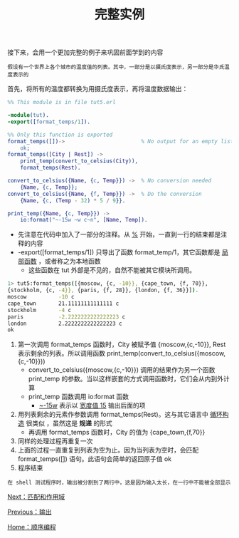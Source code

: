 #+TITLE: 完整实例
#+HTML_HEAD: <link rel="stylesheet" type="text/css" href="../css/main.css" />
#+HTML_LINK_UP: io.html   
#+HTML_LINK_HOME: sequential.html
#+OPTIONS: num:nil timestamp:nil ^:nil


接下来，会用一个更加完整的例子来巩固前面学到的内容

#+begin_example
  假设有一个世界上各个城市的温度值的列表。其中，一部分是以摄氏度表示，另一部分是华氏温度表示的
#+end_example
首先，将所有的温度都转换为用摄氏度表示，再将温度数据输出：

#+begin_src erlang 
  %% This module is in file tut5.erl

  -module(tut).
  -export([format_temps/1]).

  %% Only this function is exported
  format_temps([])->                        % No output for an empty list
      ok;
  format_temps([City | Rest]) ->
      print_temp(convert_to_celsius(City)),
      format_temps(Rest).

  convert_to_celsius({Name, {c, Temp}}) ->  % No conversion needed
      {Name, {c, Temp}};
  convert_to_celsius({Name, {f, Temp}}) ->  % Do the conversion
      {Name, {c, (Temp - 32) * 5 / 9}}.

  print_temp({Name, {c, Temp}}) ->
      io:format("~-15w ~w c~n", [Name, Temp]).
#+end_src

+ 先注意在代码中加入了一部分的注释。从 _%_ 开始，一直到一行的结束都是注释的内容
+ -export([format_temps/1]) 只导出了函数 format_temp/1，其它函数都是 _局部函数_ ，或者称之为本地函数
  + 这些函数在 tut 外部是不见的，自然不能被其它模块所调用。

#+begin_src sh 
  1> tut5:format_temps([{moscow, {c, -10}}, {cape_town, {f, 70}},
  {stockholm, {c, -4}}, {paris, {f, 28}}, {london, {f, 36}}]).
  moscow          -10 c
  cape_town       21.11111111111111 c
  stockholm       -4 c
  paris           -2.2222222222222223 c
  london          2.2222222222222223 c
  ok
#+end_src

1. 第一次调用 format_temps 函数时，City 被赋予值 {moscow,{c,-10}}, Rest 表示剩余的列表。所以调用函数 print_temp(convert_to_celsius({moscow,{c,-10}}))
   + convert_to_celsius({moscow,{c,-10}}) 调用的结果作为另一个函数 print_temp 的参数。当以这样嵌套的方式调用函数时，它们会从内到外计算 
   + print_temp 函数调用 io:format 函数
     + _~-15w_ 表示以 _宽度值 15_ 输出后面的项
2. 用列表剩余的元素作参数调用 format_temps(Rest)。这与其它语言中 _循环构造_ 很类似 ，虽然这是 *规递* 的形式
   + 再调用 format_temps 函数时，City 的值为 {cape_town,{f,70}}
3. 同样的处理过程再重复一次
4. 上面的过程一直重复到列表为空为止。因为当列表为空时，会匹配 format_temps([]) 语句。此语句会简单的返回原子值 ok
5. 程序结束

#+begin_example
在 shell 测试程序时，输出被分割到了两行中，这是因为输入太长，在一行中不能被全部显示
#+end_example

[[file:match.org][Next：匹配和作用域]]

[[file:io.org][Previous：输出]]

[[file:sequential.org][Home：顺序编程]]
